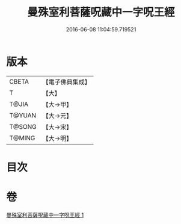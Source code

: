 #+TITLE: 曼殊室利菩薩呪藏中一字呪王經 
#+DATE: 2016-06-08 11:04:59.719521

* 版本
 |     CBETA|【電子佛典集成】|
 |         T|【大】     |
 |     T@JIA|【大→甲】   |
 |    T@YUAN|【大→元】   |
 |    T@SONG|【大→宋】   |
 |    T@MING|【大→明】   |

* 目次

* 卷
[[file:KR6j0407_001.txt][曼殊室利菩薩呪藏中一字呪王經 1]]

